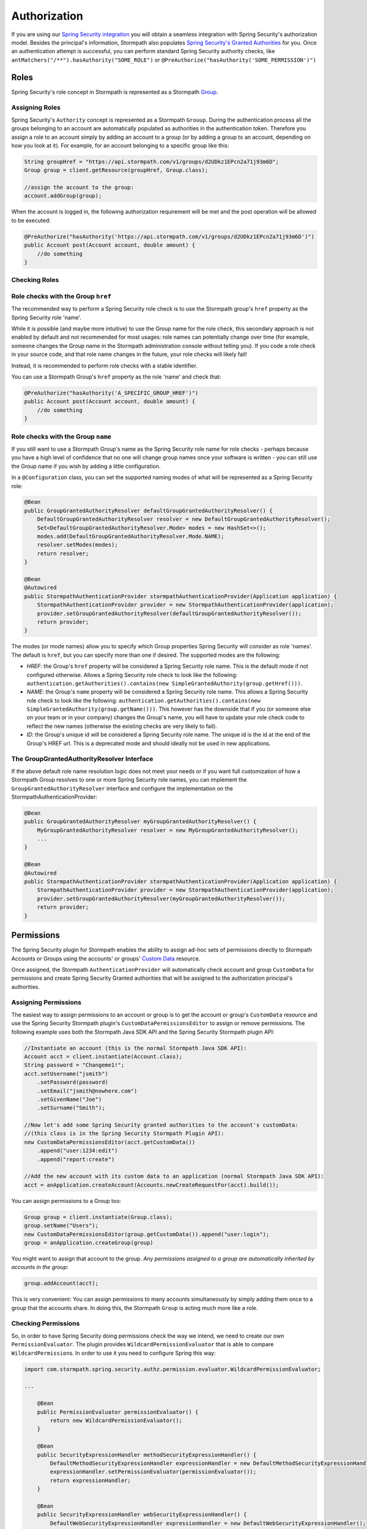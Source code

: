 .. _authorization:

Authorization
==============

If you are using our `Spring Security integration <https://github.com/stormpath/stormpath-sdk-java/tree/master/extensions/spring/stormpath-spring-security-webmvc>`_ you will obtain a seamless integration with Spring Security's authorization model. Besides the principal's information, Stormpath also populates `Spring Security's Granted Authorities <http://docs.spring.io/spring-security/site/docs/4.0.x/reference/html/technical-overview.html#tech-granted-authority>`_ for you. Once an authentication attempt is successful,
you can perform standard Spring Security authority checks, like ``antMatchers("/**").hasAuthority("SOME_ROLE")`` or ``@PreAuthorize("hasAuthority('SOME_PERMISSION')")``

Roles
~~~~~

Spring Security's role concept in Stormpath is represented as a Stormpath `Group <http://docs.stormpath.com/java/product-guide/#groups>`__.

Assigning Roles
^^^^^^^^^^^^^^^

Spring Security's ``Authority`` concept is represented as a Stormpath ``Grouup``. During the authentication process all the groups belonging to an account are automatically populated as authorities in the authentication token. Therefore you assign a role to an account simply by adding an account to a group (or by adding a group to an account, depending on how you look at it). For example, for an account belonging to a specific group like this:

.. code:: java

    String groupHref = "https://api.stormpath.com/v1/groups/d2UDkz1EPcn2a71j93m6D";
    Group group = client.getResource(groupHref, Group.class);

    //assign the account to the group:
    account.addGroup(group);

When the account is logged in, the following authorization requirement will be met and the post operation will be allowed to be executed:

.. code:: java

    @PreAuthorize("hasAuthority('https://api.stormpath.com/v1/groups/d2UDkz1EPcn2a71j93m6D')")
    public Account post(Account account, double amount) {
        //do something
    }


Checking Roles
^^^^^^^^^^^^^^

Role checks with the Group ``href``
^^^^^^^^^^^^^^^^^^^^^^^^^^^^^^^^^^^

The recommended way to perform a Spring Security role check is to use the Stormpath group's ``href`` property as the Spring Security role 'name'.

While it is possible (and maybe more intuitive) to use the Group name for the role check, this secondary approach is not enabled by default
and not recommended for most usages: role names can potentially change over time (for example, someone changes the Group name in the Stormpath
administration console without telling you). If you code a role check in your source code, and that role name changes in the future, your role
checks will likely fail!

Instead, it is recommended to perform role checks with a stable identifier.

You can use a Stormpath Group's ``href`` property as the role 'name' and check that:

.. code:: java

    @PreAuthorize("hasAuthority('A_SPECIFIC_GROUP_HREF')")
    public Account post(Account account, double amount) {
        //do something
    }

Role checks with the Group ``name``
^^^^^^^^^^^^^^^^^^^^^^^^^^^^^^^^^^^

If you still want to use a Stormpath Group's name as the Spring Security role name for role checks - perhaps because you have a high level of
confidence that no one will change group names once your software is written - you can still use the Group name if you wish by adding a
little configuration.

In a ``@Configuration`` class, you can set the supported naming modes of what will be represented as a Spring Security role:

.. code:: java

    @Bean
    public GroupGrantedAuthorityResolver defaultGroupGrantedAuthorityResolver() {
        DefaultGroupGrantedAuthorityResolver resolver = new DefaultGroupGrantedAuthorityResolver();
        Set<DefaultGroupGrantedAuthorityResolver.Mode> modes = new HashSet<>();
        modes.add(DefaultGroupGrantedAuthorityResolver.Mode.NAME);
        resolver.setModes(modes);
        return resolver;
    }

    @Bean
    @Autowired
    public StormpathAuthenticationProvider stormpathAuthenticationProvider(Application application) {
        StormpathAuthenticationProvider provider = new StormpathAuthenticationProvider(application);
        provider.setGroupGrantedAuthorityResolver(defaultGroupGrantedAuthorityResolver());
        return provider;
    }

The modes (or mode names) allow you to specify which Group properties Spring Security will consider as role 'names'. The default is ``href``,
but you can specify more than one if desired. The supported modes are the following:

-  *HREF*: the Group's ``href`` property will be considered a Spring Security role name. This is the default mode if not configured
   otherwise. Allows a Spring Security role check to look like the following:
   ``authentication.getAuthorities().contains(new SimpleGrantedAuthority(group.getHref()))``.
-  *NAME*: the Group's ``name`` property will be considered a Spring Security role name. This allows a Spring Security role check to look
   like the following:
   ``authentication.getAuthorities().contains(new SimpleGrantedAuthority(group.getName()))``.
   This however has the downside that if you (or someone else on your team or in your company) changes the Group's name, you will have to
   update your role check code to reflect the new names (otherwise the existing checks are very likely to fail).
-  *ID*: the Group's unique id will be considered a Spring Security role name. The unique id is the id at the end of the Group's HREF url.
   This is a deprecated mode and should ideally not be used in new applications.

The GroupGrantedAuthorityResolver Interface
^^^^^^^^^^^^^^^^^^^^^^^^^^^^^^^^^^^^^^^^^^^

If the above default role name resolution logic does not meet your needs or if you want full customization of how a Stormpath Group resolves to
one or more Spring Security role names, you can implement the ``GroupGrantedAuthorityResolver`` interface and configure the
implementation on the StormpathAuthenticationProvider:

.. code:: java

    @Bean
    public GroupGrantedAuthorityResolver myGroupGrantedAuthorityResolver() {
        MyGroupGrantedAuthorityResolver resolver = new MyGroupGrantedAuthorityResolver();
        ...
    }

    @Bean
    @Autowired
    public StormpathAuthenticationProvider stormpathAuthenticationProvider(Application application) {
        StormpathAuthenticationProvider provider = new StormpathAuthenticationProvider(application);
        provider.setGroupGrantedAuthorityResolver(myGroupGrantedAuthorityResolver());
        return provider;
    }

Permissions
~~~~~~~~~~~

The Spring Security plugin for Stormpath enables the ability to assign ad-hoc sets of permissions directly to Stormpath
Accounts or Groups using the accounts' or groups' `Custom Data <https://docs.stormpath.com/rest/product-guide/latest/reference.html#custom-data>`__
resource.

Once assigned, the Stormpath ``AuthenticationProvider`` will automatically check account and group ``CustomData`` for permissions and
create Spring Security Granted authorities that will be assigned to the authorization principal's authorities.

Assigning Permissions
^^^^^^^^^^^^^^^^^^^^^

The easiest way to assign permissions to an account or group is to get the account or group's ``CustomData`` resource and use the Spring
Security Stormpath plugin's ``CustomDataPermissionsEditor`` to assign or remove permissions. The following example uses both the Stormpath Java
SDK API and the Spring Security Stormpath plugin API:

.. code:: java

    //Instantiate an account (this is the normal Stormpath Java SDK API):
    Account acct = client.instantiate(Account.class);
    String password = "Changeme1!";
    acct.setUsername("jsmith")
        .setPassword(password)
        .setEmail("jsmith@nowhere.com")
        .setGivenName("Joe")
        .setSurname("Smith");

    //Now let's add some Spring Security granted authorities to the account's customData:
    //(this class is in the Spring Security Stormpath Plugin API):
    new CustomDataPermissionsEditor(acct.getCustomData())
        .append("user:1234:edit")
        .append("report:create")

    //Add the new account with its custom data to an application (normal Stormpath Java SDK API):
    acct = anApplication.createAccount(Accounts.newCreateRequestFor(acct).build());

You can assign permissions to a Group too:

.. code:: java

    Group group = client.instantiate(Group.class);
    group.setName("Users");
    new CustomDataPermissionsEditor(group.getCustomData()).append("user:login");
    group = anApplication.createGroup(group)

You might want to assign that account to the group. *Any permissions assigned to a group are automatically inherited by accounts in the
group*:

.. code:: java

    group.addAccount(acct);

This is very convenient: You can assign permissions to many accounts simultaneously by simply adding them once to a group that the accounts
share. In doing this, the Stormpath ``Group`` is acting much more like a role.

Checking Permissions
^^^^^^^^^^^^^^^^^^^^

So, in order to have Spring Security doing permissions check the way we intend, we need to create our own ``PermissionEvaluator``. The plugin
provides ``WildcardPermissionEvaluator`` that is able to compare ``WildcardPermission``\ s. In order to use it you need to configure
Spring this way:

.. code:: java

    import com.stormpath.spring.security.authz.permission.evaluator.WildcardPermissionEvaluator;

    ...

        @Bean
        public PermissionEvaluator permissionEvaluator() {
            return new WildcardPermissionEvaluator();
        }

        @Bean
        public SecurityExpressionHandler methodSecurityExpressionHandler() {
            DefaultMethodSecurityExpressionHandler expressionHandler = new DefaultMethodSecurityExpressionHandler();
            expressionHandler.setPermissionEvaluator(permissionEvaluator());
            return expressionHandler;
        }

        @Bean
        public SecurityExpressionHandler webSecurityExpressionHandler() {
            DefaultWebSecurityExpressionHandler expressionHandler = new DefaultWebSecurityExpressionHandler();
            expressionHandler.setPermissionEvaluator(permissionEvaluator());
            return expressionHandler;
        }

and then you can simply evaluate permissions this way using `Method Security Expressions <http://docs.spring.io/spring-security/site/docs/4.1.x/reference/html/el-access.html>`__:

.. code:: java

    @PreAuthorize("hasPermission(...)")

or using `JSP taglibs <http://docs.spring.io/spring-security/site/docs/4.1.x/reference/html/taglibs.html>`__

.. code:: xml

    <sec:authorize access="hasPermission(...)" />

That means, that if the ``jsmith`` account logs in, you can perform the following permission check:

.. code:: java

    @PreAuthorize("hasPermission('user', 'login')")

or

.. code:: xml

    <sec:authorize access="hasPermission('user', 'login')" />

And all this will return ``true``, because, while ``user:login`` isn't directly assigned to the account, it *is* assigned to one of the
account's groups. Very nice.

Our ``PermissionEvaluator`` only customizes the way the ``hasPermissions`` operation behaves. The other Spring Security built-in
expressions (e.g., hasRole(), isAnonymous(), isAuthenticated(), etc. are not modified). These expressions will carry out their usual operation:
literal string comparisons. So, for example, if you want to check that a user has a specific role (in other words, it belongs to a specific
Stormpath group) you can do:

.. code:: java

    @PreAuthorize("hasAuthority('https://api.stormpath.com/v1/groups/upXiVIrPQ7yfA5L1G5ZaSQ')")

The next sections cover the storage and retrieval details in case you're curious how it works, or if you'd like to customize the behavior or
``CustomData`` field name.

Permission Storage
^^^^^^^^^^^^^^^^^^

The ``CustomDataPermissionsEditor`` shown above, and the Spring Security Stormpath ``AuthenticationProvider`` default implementation assumes that
a default field named ``springSecurityPermissions`` in an account's or group's ``CustomData`` resource can be used to store permissions
assigned directly to the account or group. This implies the ``CustomData`` resource's JSON would look something like this:

.. code:: json

    {
        "springSecurityPermissions": [
            "perm1",
            "perm2",
            "permN"
        ]
    }

If you wanted to change the name to something else, you could specify the ``setFieldName`` property on the ``CustomDataPermissionsEditor``
instance:

.. code:: java

    new CustomDataPermissionsEditor(group.getCustomData())
        .setFieldName("whateverYouWantHere")
        .append("user:login");

and this would result in the following JSON structure instead:

.. code:: json

    {
        "whateverYouWantHere": [
            "user:login",
        ]
    }

But *NOTE*: While the ``CustomDataPermissionsEditor`` implementation will modify the field name you specify, the, ``ApplicationRealm`` needs
to read that same field during permission checks. So if you change it as shown above, you must also change the provider's configuration to
reference the new name as well:

.. code:: java

    import com.stormpath.spring.security.provider.AccountCustomDataPermissionResolver;
    import com.stormpath.spring.security.provider.GroupCustomDataPermissionResolver;
    import com.stormpath.spring.security.provider.StormpathAuthenticationProvider;

    ...

        @Bean
        public GroupCustomDataPermissionResolver groupCustomDataPermissionResolver() {
            GroupCustomDataPermissionResolver permissionResolver = new GroupCustomDataPermissionResolver();
            permissionResolver.setCustomDataFieldName("whateverYouWantHere");
            return permissionResolver;
        }

        @Bean
        public AccountCustomDataPermissionResolver accountCustomDataPermissionResolver() {
            AccountCustomDataPermissionResolver permissionResolver = new AccountCustomDataPermissionResolver();
            permissionResolver.setCustomDataFieldName("whateverYouWantHere");
            return permissionResolver;
        }

        @Bean
        @Autowired
        public StormpathAuthenticationProvider stormpathAuthenticationProvider(Application application) {
            StormpathAuthenticationProvider authenticationProvider = new StormpathAuthenticationProvider(application);
            ...
            authenticationProvider.setGroupPermissionResolver(groupCustomDataPermissionResolver());
            authenticationProvider.setAccountPermissionResolver(accountCustomDataPermissionResolver());
            return authenticationProvider;
        }

This section explained the default implementation strategy for storing and checking permissions, using Custom Data. You can use this
immediately, as it is the default behavior, and it should suit 95% of all use cases.

However, if you need another approach, you can fully customize how permissions are resolved for a given account or group by customizing the
``AuthorizationProvider``'s ``accountPermissionResolver`` and ``groupPermissionResolver`` properties.

How Permission Checks Work
^^^^^^^^^^^^^^^^^^^^^^^^^^

The Stormpath ``AuthenticationProvider`` will use any configured ``AccountPermissionResolver`` and ``GroupPermissionResolver``
instances to create the aggregate of all permissions attributed to an ``Authorization``. Later on, these permissions will be
evaluated when doing:

.. code:: java

    @PreAuthorize("hasPermission('aPermission')")

This operation will return ``true`` if the following is true:

-  any of the permissions returned by the ``AccountPermissionResolver`` for the authorization's backing Account implies ``aPermission``
-  any of the permissions returned by the ``GroupPermissionResolver`` for any of the backing Account's Groups implies ``aPermission``

``false`` will be returned if ``aPermission`` is not implied by any of these permissions.

NOTE: pay attention that we are saying ``implies`` and not ``is equal to``. The ``implies(...)`` method is available through the
``Permission`` interface which extends Spring Security's ``GrantedAuthority``.
